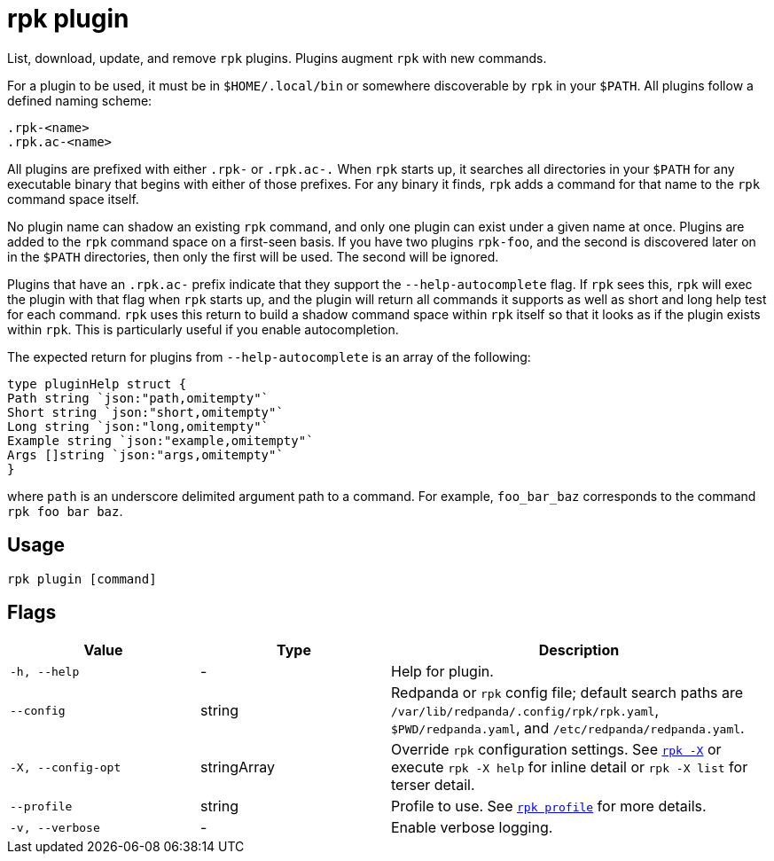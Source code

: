 = rpk plugin
:description: pass:q[These commands let you list, download, update, and remove `rpk` plugins.]
:page-aliases: reference:rpk/rpk-plugin.adoc

List, download, update, and remove `rpk` plugins.
Plugins augment `rpk` with new commands.

For a plugin to be used, it must be in `$HOME/.local/bin` or somewhere
discoverable by `rpk` in your `$PATH`. All plugins follow a defined naming scheme:

[,bash]
----
.rpk-<name>
.rpk.ac-<name>
----

All plugins are prefixed with either `.rpk-` or `.rpk.ac-.` When `rpk` starts up, it
searches all directories in your `$PATH` for any executable binary that begins
with either of those prefixes. For any binary it finds, `rpk` adds a command for
that name to the `rpk` command space itself.

No plugin name can shadow an existing `rpk` command, and only one plugin can
exist under a given name at once. Plugins are added to the `rpk` command space on
a first-seen basis. If you have two plugins `rpk-foo`, and the second is
discovered later on in the `$PATH` directories, then only the first will be used.
The second will be ignored.

Plugins that have an `.rpk.ac-` prefix indicate that they support the
`--help-autocomplete` flag. If `rpk` sees this, `rpk` will exec the plugin with that
flag when `rpk` starts up, and the plugin will return all commands it supports as
well as short and long help test for each command. `rpk` uses this return to
build a shadow command space within `rpk` itself so that it looks as if the
plugin exists within `rpk`. This is particularly useful if you enable
autocompletion.

The expected return for plugins from `--help-autocomplete` is an array of the
following:

[,c]
----
type pluginHelp struct {
Path string `json:"path,omitempty"`
Short string `json:"short,omitempty"`
Long string `json:"long,omitempty"`
Example string `json:"example,omitempty"`
Args []string `json:"args,omitempty"`
}
----

where `path` is an underscore delimited argument path to a command. For
example, `foo_bar_baz` corresponds to the command `rpk foo bar baz`.

== Usage

[,bash]
----
rpk plugin [command]
----

== Flags

[cols="1m,1a,2a"]
|===
|*Value* |*Type* |*Description*

|-h, --help |- |Help for plugin.

|--config |string |Redpanda or `rpk` config file; default search paths are `/var/lib/redpanda/.config/rpk/rpk.yaml`, `$PWD/redpanda.yaml`, and `/etc/redpanda/redpanda.yaml`.

|-X, --config-opt |stringArray |Override `rpk` configuration settings. See xref:reference:rpk/rpk-x-options.adoc[`rpk -X`] or execute `rpk -X help` for inline detail or `rpk -X list` for terser detail.

|--profile |string |Profile to use. See xref:reference:rpk/rpk-profile.adoc[`rpk profile`] for more details.

|-v, --verbose |- |Enable verbose logging.
|===

